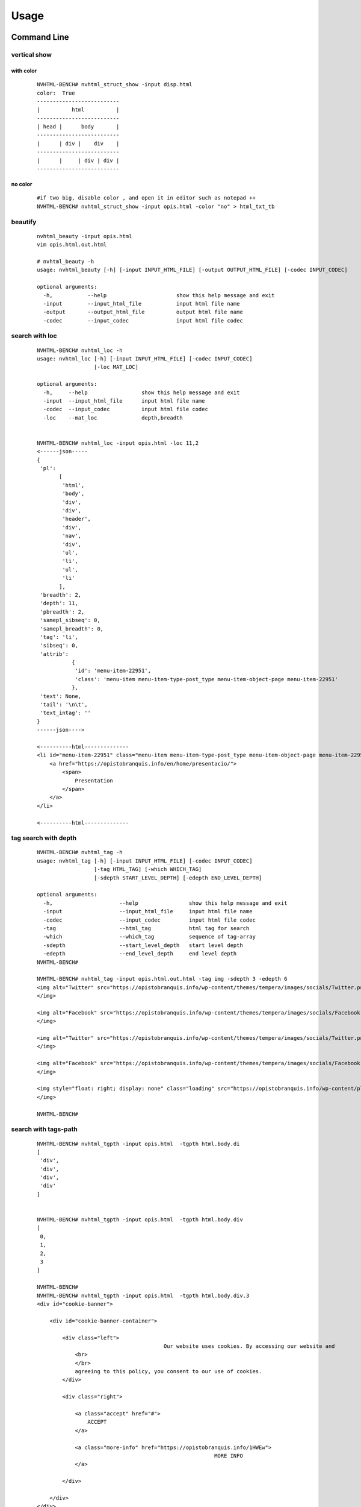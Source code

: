 =====
Usage
=====

Command Line
------------

vertical show
^^^^^^^^^^^^^
 
with color
~~~~~~~~~~

    ::
        
        NVHTML-BENCH# nvhtml_struct_show -input disp.html
        color:  True
        --------------------------
        |          html          |
        --------------------------
        | head |      body       |
        --------------------------
        |      | div |    div    |
        --------------------------
        |      |     | div | div |
        --------------------------


.. image:: ./images/nvhtml_struct_show.0.png


no color
~~~~~~~~

    ::

        #if two big, disable color , and open it in editor such as notepad ++
        NVHTML-BENCH# nvhtml_struct_show -input opis.html -color "no" > html_txt_tb
        
.. image:: ./images/nvhtml_struct_show.1.png





beautify
^^^^^^^^
    
    ::

        nvhtml_beauty -input opis.html
        vim opis.html.out.html
        
        # nvhtml_beauty -h
        usage: nvhtml_beauty [-h] [-input INPUT_HTML_FILE] [-output OUTPUT_HTML_FILE] [-codec INPUT_CODEC]

        optional arguments:
          -h,           --help                      show this help message and exit
          -input        --input_html_file           input html file name
          -output       --output_html_file          output html file name
          -codec        --input_codec               input html file codec


search with loc
^^^^^^^^^^^^^^^
     
    ::
        
        NVHTML-BENCH# nvhtml_loc -h
        usage: nvhtml_loc [-h] [-input INPUT_HTML_FILE] [-codec INPUT_CODEC]
                          [-loc MAT_LOC]
        
        optional arguments:
          -h,     --help                 show this help message and exit
          -input  --input_html_file      input html file name
          -codec  --input_codec          input html file codec
          -loc    --mat_loc              depth,breadth


        NVHTML-BENCH# nvhtml_loc -input opis.html -loc 11,2
        <------json-----
        {
         'pl':
               [
                'html',
                'body',
                'div',
                'div',
                'header',
                'div',
                'nav',
                'div',
                'ul',
                'li',
                'ul',
                'li'
               ],
         'breadth': 2,
         'depth': 11,
         'pbreadth': 2,
         'samepl_sibseq': 0,
         'samepl_breadth': 0,
         'tag': 'li',
         'sibseq': 0,
         'attrib':
                   {
                    'id': 'menu-item-22951',
                    'class': 'menu-item menu-item-type-post_type menu-item-object-page menu-item-22951'
                   },
         'text': None,
         'tail': '\n\t',
         'text_intag': ''
        }
        ------json---->
        
        <----------html--------------
        <li id="menu-item-22951" class="menu-item menu-item-type-post_type menu-item-object-page menu-item-22951">
            <a href="https://opistobranquis.info/en/home/presentacio/">
                <span>
                    Presentation
                </span>
            </a>
        </li>
        
        <----------html--------------



        
tag search with depth
^^^^^^^^^^^^^^^^^^^^^
    
    ::
    
        NVHTML-BENCH# nvhtml_tag -h
        usage: nvhtml_tag [-h] [-input INPUT_HTML_FILE] [-codec INPUT_CODEC]
                          [-tag HTML_TAG] [-which WHICH_TAG]
                          [-sdepth START_LEVEL_DEPTH] [-edepth END_LEVEL_DEPTH]
        
        optional arguments:
          -h,                     --help                show this help message and exit
          -input                  --input_html_file     input html file name
          -codec                  --input_codec         input html file codec
          -tag                    --html_tag            html tag for search
          -which                  --which_tag           sequence of tag-array
          -sdepth                 --start_level_depth   start level depth
          -edepth                 --end_level_depth     end level depth
        NVHTML-BENCH#

        NVHTML-BENCH# nvhtml_tag -input opis.html.out.html -tag img -sdepth 3 -edepth 6
        <img alt="Twitter" src="https://opistobranquis.info/wp-content/themes/tempera/images/socials/Twitter.png">
        </img>
        
        <img alt="Facebook" src="https://opistobranquis.info/wp-content/themes/tempera/images/socials/Facebook.png">
        </img>
        
        <img alt="Twitter" src="https://opistobranquis.info/wp-content/themes/tempera/images/socials/Twitter.png">
        </img>
        
        <img alt="Facebook" src="https://opistobranquis.info/wp-content/themes/tempera/images/socials/Facebook.png">
        </img>
        
        <img style="float: right; display: none" class="loading" src="https://opistobranquis.info/wp-content/plugins/jetpack/modules/sharedaddy/images/loading.gif" alt="loading" width="16" height="16">
        </img>
        
        NVHTML-BENCH#    


search with tags-path
^^^^^^^^^^^^^^^^^^^^^
    
    ::
        
        NVHTML-BENCH# nvhtml_tgpth -input opis.html  -tgpth html.body.di
        [
         'div',
         'div',
         'div',
         'div'
        ]
        
        
        NVHTML-BENCH# nvhtml_tgpth -input opis.html  -tgpth html.body.div
        [
         0,
         1,
         2,
         3
        ]
        
        NVHTML-BENCH#
        NVHTML-BENCH# nvhtml_tgpth -input opis.html  -tgpth html.body.div.3
        <div id="cookie-banner">
        
            <div id="cookie-banner-container">
        
                <div class="left">
                                                Our website uses cookies. By accessing our website and
                    <br>
                    </br>
                    agreeing to this policy, you consent to our use of cookies.
                </div>
        
                <div class="right">
        
                    <a class="accept" href="#">
                        ACCEPT
                    </a>
        
                    <a class="more-info" href="https://opistobranquis.info/1HWEw">
                                                                MORE INFO
                    </a>
        
                </div>
        
            </div>
        </div>
        NVHTML-BENCH#


        usage: nvhtml_tgpth [-h] [-input INPUT_HTML_FILE] [-codec INPUT_CODEC]
                            [-tgpth TAG_PATH]
        
        optional arguments:
          -h,        --help                                  show this help message and exit
          -input     --input_html_file INPUT_HTML_FILE       input html file name
          -codec     --input_codec INPUT_CODEC               input html file codec
          -tgpth     --tag_path TAG_PATH                      html tag dot path


html to db
^^^^^^^^^^
    
    ::
        
        NVHTML-BENCH# nvhtml_sqlite -input opis.html
        db:  ./opis.html.sqlite.db
        table:  tb_html
        NVHTML-BENCH#



        NVHTML-BENCH# sqlite3 opis.html.sqlite.db
        SQLite version 3.22.0 2018-01-22 18:45:57
        Enter ".help" for usage hints.
        sqlite>
        sqlite> .table
        tb_html
        sqlite>
        sqlite> .schema tb_html
        CREATE TABLE IF NOT EXISTS "tb_html" (
        "index" INTEGER,
          "_pl" TEXT,
          "_breadth" TEXT,
          "_depth" TEXT,
          "_pbreadth" TEXT,
          "_samepl_sibseq" TEXT,
          "_samepl_breadth" TEXT,
          "_tag" TEXT,
          "_sibseq" TEXT,
          "_text" TEXT,
          "_tail" TEXT,
          "class" TEXT,
          "href" TEXT,
          "id" TEXT,
          "style" TEXT,
          "type" TEXT,
          "src" TEXT,
          "rel" TEXT,
          "target" TEXT,
          "title" TEXT,
          "content" TEXT,
          "alt" TEXT,
          "media" TEXT,
          "name" TEXT,
          "align" TEXT,
          "property" TEXT,
          "role" TEXT,
          "value" TEXT,
          "data-shared" TEXT,
          "hreflang" TEXT,
          "for" TEXT,
          "aria-current" TEXT,
          "colspan" TEXT,
          "method" TEXT,
          "action" TEXT,
          "sizes" TEXT,
          "placeholder" TEXT,
          "height" TEXT,
          "width" TEXT,
          "http-equiv" TEXT,
          "autocomplete" TEXT,
          "data-layout" TEXT,
          "data-orig-file" TEXT,
          "data-href" TEXT,
          "lang" TEXT,
          "data-image-title" TEXT,
          "data-recalc-dims" TEXT,
          "data-attachment-id" TEXT,
          "data-text" TEXT,
          "data-flxmap" TEXT,
          "size" TEXT,
          "data-image-description" TEXT,
          "data-medium-file" TEXT,
          "async" TEXT,
          "language" TEXT,
          "srcset" TEXT,
          "data-comments-opened" TEXT,
          "data-large-file" TEXT,
          "data-via" TEXT,
          "defer" TEXT,
          "data-permalink" TEXT,
          "data-image-meta" TEXT,
          "data-noptimize" TEXT,
          "data-url" TEXT,
          "data-orig-size" TEXT
        );
        CREATE INDEX "ix_tb_html_index"ON "tb_html" ("index");
        sqlite>


        sqlite>
        sqlite> SELECT src FROM tb_html WHERE  _tag=="img" AND src like "%acebook.png";
        https://opistobranquis.info/wp-content/themes/tempera/images/socials/Facebook.png
        https://opistobranquis.info/wp-content/themes/tempera/images/socials/Facebook.png
        https://opistobranquis.info/wp-content/themes/tempera/images/socials/Facebook.png
        https://opistobranquis.info/wp-content/themes/tempera/images/socials/Facebook.png
        sqlite>
        sqlite>
        sqlite>
        sqlite>
        sqlite> SELECT href FROM tb_html WHERE  _tag=="link" AND href like "%.com";
        //s0.wp.com
        //c0.wp.com
        //i0.wp.com
        //i1.wp.com
        //i2.wp.com
        sqlite>


html to dir
^^^^^^^^^^^
    
    ::
        
        NVHTML-BENCH# mkdir TMP
        NVHTML-BENCH# nvhtml_dir -input opis.html -wkdir TMP

        NVHTML-BENCH# tree -fdL 4 TMP | head
        TMP
        └── TMP/html.0
            ├── TMP/html.0/body.1
            │   ├── TMP/html.0/body.1/<comment>.91
            │   ├── TMP/html.0/body.1/div.90
            │   │   ├── TMP/html.0/body.1/div.90/<comment>.4
            │   │   ├── TMP/html.0/body.1/div.90/<comment>.7
            │   │   ├── TMP/html.0/body.1/div.90/div.0
            │   │   ├── TMP/html.0/body.1/div.90/div.1
            │   │   ├── TMP/html.0/body.1/div.90/div.2
        NVHTML-BENCH#
        NVHTML-BENCH# tree -fdL 4 TMP | tail
                ├── TMP/html.0/head.0/style.45
                ├── TMP/html.0/head.0/style.55
                ├── TMP/html.0/head.0/style.56
                ├── TMP/html.0/head.0/style.57
                ├── TMP/html.0/head.0/style.58
                ├── TMP/html.0/head.0/style.78
                ├── TMP/html.0/head.0/style.79
                └── TMP/html.0/head.0/title.7
        
        138 directories

        NVHTML-BENCH# ls -l TMP/html.0/body.1/div.90/div.2
        total 36
        drwxr-xr-x 3 root root 4096 Aug 11 02:49 a.3
        drwxr-xr-x 3 root root 4096 Aug 11 02:49 a.4
        -rw-r--r-- 1 root root    7 Aug 11 02:49 attrib.class
        -rw-r--r-- 1 root root    7 Aug 11 02:49 attrib.id
        -rw-r--r-- 1 root root  538 Aug 11 02:49 outter_html
        -rw-r--r-- 1 root root    3 Aug 11 02:49 tag
        -rw-r--r-- 1 root root    1 Aug 11 02:49 tail
        -rw-r--r-- 1 root root    4 Aug 11 02:49 text
        -rw-r--r-- 1 root root    8 Aug 11 02:49 text_intag
        NVHTML-BENCH# more TMP/html.0/body.1/div.90/div.2/attrib.id
        srights
        NVHTML-BENCH# more TMP/html.0/body.1/div.90/div.2/attrib.class
        socials
        NVHTML-BENCH# more TMP/html.0/body.1/div.90/div.2/outter_html
        <div class="socials" id="srights">
                                <a target="_blank" href="https://twitter.com/InfoOpk" class="socialicons social
        -Twitter external" title="Twitter">
                                        <img alt="Twitter" src="https://opistobranquis.info/wp-content/themes/t
        empera/images/socials/Twitter.png"/>
                                </a>
                                <a target="_blank" href="https://www.facebook.com/OPK.Opistobranquis/" class="s
        ocialicons social-Facebook external" title="Facebook">
                                        <img alt="Facebook" src="https://opistobranquis.info/wp-content/themes/
        tempera/images/socials/Facebook.png"/>
                                </a></div>
        NVHTML-BENCH#

        NVHTML-BENCH# ls -al TMP/html.0/body.1/div.90/div.2 | egrep " \.[a-z]"
        -rw-r--r--  1 root root    1 Aug 11 02:49 .breadth
        -rw-r--r--  1 root root    1 Aug 11 02:49 .depth
        -rw-r--r--  1 root root   27 Aug 11 02:49 .mkdir_pth
        -rw-r--r--  1 root root    2 Aug 11 02:49 .pbreadth
        -rw-r--r--  1 root root   18 Aug 11 02:49 .pl
        -rw-r--r--  1 root root    1 Aug 11 02:49 .samepl_breadth
        -rw-r--r--  1 root root    1 Aug 11 02:49 .samepl_sibseq
        -rw-r--r--  1 root root    1 Aug 11 02:49 .sibseq
        NVHTML-BENCH#
        NVHTML-BENCH#
        NVHTML-BENCH#
        NVHTML-BENCH# more TMP/html.0/body.1/div.90/div.2/.breadth
        2
        NVHTML-BENCH# more TMP/html.0/body.1/div.90/div.2/.depth
        3
        NVHTML-BENCH# more TMP/html.0/body.1/div.90/div.2/.pbreadth
        90
        NVHTML-BENCH# more TMP/html.0/body.1/div.90/div.2/.pl
        /html/body/div/div
        NVHTML-BENCH#
        NVHTML-BENCH# more TMP/html.0/body.1/div.90/div.2/.samepl_breadth
        2
        NVHTML-BENCH# more TMP/html.0/body.1/div.90/div.2/.samepl_sibseq
        2
        NVHTML-BENCH# more TMP/html.0/body.1/div.90/div.2/.sibseq
        2
        NVHTML-BENCH#




find all
^^^^^^^^

    ::

        NVHTML-BENCH# nvhtml_find_all -input opis.html -attrib "http-equiv"
        [
         'X-UA-Compatible',
         'Content-Type'
        ]
        NVHTML-BENCH#
        NVHTML-BENCH# nvhtml_find_all -input opis.html -attrib "href" | egrep "jorunna-e"
         'https://opistobranquis.info/en/guia/nudibranchia/doridina/doridoidei/doridoidea/jorunna-efe/',
         'https://opistobranquis.info/en/guia/nudibranchia/doridina/doridoidei/doridoidea/jorunna-evansi/',
        NVHTML-BENCH#

        NVHTML-BENCH# nvhtml_find_all -input opis.html
        common attribs:
        [
         '_pl',
         '_breadth',
         '_depth',
         '_pbreadth',
         '_samepl_sibseq',
         '_samepl_breadth',
         '_tag',
         '_sibseq',
         '_text',
         '_tail'
        ]
        attrib_names:frequency
        {
         'class': 947,
         'href': 810,
         'id': 181,
         'style': 80,
         'type': 78,
         'src': 55,
         'rel': 49,
         'target': 41,
         'title': 36,
         'content': 23,
         'alt': 19,
         'media': 17,
         'name': 15,
         'align': 13,
         'property': 12,
         'role': 9,
         'value': 7,
         'hreflang': 4,
         'data-shared': 4,
         'colspan': 3,
         'for': 3,
         'aria-current': 3,
         'sizes': 3,
         'action': 3,
         'method': 3,
         'placeholder': 2,
         'width': 2,
         'http-equiv': 2,
         'height': 2,
         'data-permalink': 1,
         'data-recalc-dims': 1,
         'srcset': 1,
         'size': 1,
         'data-layout': 1,
         'data-orig-size': 1,
         'language': 1,
         'data-medium-file': 1,
         'data-href': 1,
         'data-image-description': 1,
         'data-image-title': 1,
         'data-orig-file': 1,
         'defer': 1,
         'data-flxmap': 1,
         'data-noptimize': 1,
         'data-image-meta': 1,
         'lang': 1,
         'data-url': 1,
         'data-large-file': 1,
         'autocomplete': 1,
         'data-via': 1,
         'async': 1,
         'data-comments-opened': 1,
         'data-attachment-id': 1,
         'data-text': 1
        }
        NVHTML-BENCH#




Examples
--------

tagsrch
^^^^^^^

    ::
    
        from lxml.etree import HTML as LXHTML
        from lxml.etree import XML as LXML
        from xdict.jprint import pdir,pobj
        from nvhtml import txt
        from nvhtml import lvsrch
        from nvhtml import fs
        from nvhtml import engine
        from nvhtml import utils
        import lxml.sax
        
    :: 
    
        html_str = fs.rfile("./test.html")
        root = LXHTML(html_str)
        eles = lvsrch.a(root,7,8,show=False)
        print(eles[0])
        print(eles[5])
        eles = lvsrch.a(root,7,8,which=0)
        eles = lvsrch.a(root,7,8,which=0,source=False)

.. image:: ./images/lvsrch.a.0.png


relation get
^^^^^^^^^^^^

:: 
    
    html_str = fs.rfile("./test.html")
    root = LXHTML(html_str)
    ele =  engine.xpath(root,"//div",5)
    
    engine.parent(ele)
    engine.grand_parent(ele)
    engine.ancestors(ele)
    engine.parent(ele)
    engine.grand_parent(ele)
    engine.ancestors(ele)
    engine.lsib(ele)
    engine.rsib(ele)
    engine.lcin(ele)
    engine.rcin(ele)
    engine.siblings(ele)
    engine.descendants(ele,5,6)
    
    engine.layer(ele)
    engine.breadth(ele)
    engine.depth(ele)
    engine.pathlist(ele)

.. image:: ./images/engine.0.png


description matrix
^^^^^^^^^^^^^^^^^^

:: 
  
    html_str = fs.rfile("./test.html")
    root = LXHTML(html_str)
    wfs = engine.WFS(root)
    pobj(wfs.mat[3][1])
    
.. image:: ./images/engine.1.png


width-first-traverse
^^^^^^^^^^^^^^^^^^^^
::

    html_str = fs.rfile("./test.html")
    root = LXHTML(html_str)
    pls = engine.wfspls(root)
    utils.parr(pls[:10])

.. image:: ./images/engine.2.png


depth-first-traverse
^^^^^^^^^^^^^^^^^^^^

::

    import lxml.sax
    html_str = fs.rfile("./test.html")
    root = LXHTML(html_str)
    dfs = engine.DFS()
    lxml.sax.saxify(root, dfs)
    utils.parr(dfs.pls[:5])
    utils.parr(dfs.pls[-10:])

.. image:: ./images/engine.3.png


beautify
^^^^^^^^

::

    html_str = fs.rfile("./test.html")
    root = LXHTML(html_str)
    html_str = engine.beautify(root)
    print(html_str[:480])

.. image:: ./images/engine.4.png

`lvsrch <./modules.html#module-lvsrch>`_
-----------------------------------------

.. code-block:: console

    [
     'a',
     'abbr',
     'acronym',
     'address',
     'applet',
     'area',
     'arguments',
     'article',
     'aside',
     'audio',
     'b',
     'base',
     'basefont',
     'bdi',
     'bdo',
     'big',
     'blockquote',
     'body',
     'br',
     'button',
     'canvas',
     'caption',
     'center',
     'cite',
     'code',
     'col',
     'colgroup',
     'command',
     'datalist',
     'dd',
     'del_',
     'details',
     'dfn',
     'dialog',
     'dir',
     'div',
     'dl',
     'dt',
     'elel',
     'em',
     'embed',
     'engine',
     'fieldset',
     'figcaption',
     'figure',
     'font',
     'footer',
     'form',
     'frame',
     'frameset',
     'h1',
     'h2',
     'h3',
     'h4',
     'h5',
     'h6',
     'head',
     'header',
     'hr',
     'html',
     'i',
     'iframe',
     'img',
     'input',
     'ins',
     'isindex',
     'kbd',
     'keygen',
     'label',
     'legend',
     'li',
     'link',
     'map',
     'mark',
     'menu',
     'menuitem',
     'meta',
     'meter',
     'nav',
     'noframes',
     'noscript',
     'object',
     'ol',
     'optgroup',
     'option',
     'output',
     'p',
     'param',
     'pre',
     'progress',
     'q',
     'rp',
     'rt',
     'ruby',
     's',
     'samp',
     'script',
     'section',
     'select',
     'small',
     'source',
     'span',
     'srch',
     'strike',
     'strong',
     'style',
     'sub',
     'summary',
     'sup',
     'table',
     'tbody',
     'td',
     'textarea',
     'tfoot',
     'th',
     'thead',
     'time',
     'title',
     'tr',
     'track',
     'tt',
     'u',
     'ul',
     'utils',
     'var',
     'video',
     'wbr',
     'xmp'
    ]


`engine <./modules.html#module-nvhtml.engine>`_
-----------------------------------------------

.. code-block:: console

    [
     'BEAUTIFY',
     'ContentHandler',
     'DFS',
     'WFS',
     'ancestor',
     'ancestors',
     'beautify',
     'between_levels_cond_func',
     'breadth',
     'child',
     'children',
     'copy',
     'default_wfs_handler',
     'depth',
     'descendants',
     'descendants_pls',
     'dfs_traverse',
     'dfspls',
     'disconnect',
     'elel',
     'extract_pls',
     'following_sibs',
     'grand_parent',
     'html',
     'init_cls_wfs_arguments',
     'is_leaf',
     'layer',
     'layer_wfs_handler',
     'lcin',
     'leaf_descendants',
     'leaf_descendants_pls',
     'loc',
     'loc2node',
     'lsib',
     'lxe',
     'lxml',
     'nonleaf_descendants',
     'nonleaf_descendants_pls',
     'parent',
     'pathlist',
     'plget',
     'preceding_sibs',
     'rcin',
     're',
     'rootnode',
     'rsib',
     'samepl_breadth',
     'samepl_siblings',
     'samepl_sibseq',
     'siblings',
     'sibseq',
     'source',
     'text_intag',
     'txtize',
     'utils',
     'wfs_traverse',
     'wfspls',
     'xpath',
     'xpath_levels'
    ]


